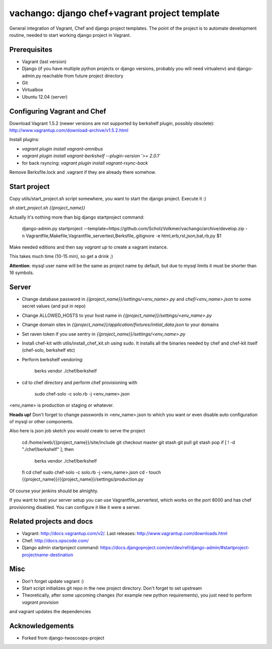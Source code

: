 ========================
vachango: django chef+vagrant project template
========================

General integration of Vagrant, Chef and django project templates. The point of the project is to automate development
routine, needed to start working django project in Vagrant.

Prerequisites
================
- Vagrant (last version)
- Django (if you have multiple python projects or django versions, probably you will need virtualenv) and django-admin.py reachable from future project directory
- Git
- Virtualbox
- Ubuntu 12.04 (server)

Configuring Vagrant and Chef
================
Download Vagrant 1.5.2 (newer versions are not supported by berkshelf plugin, possibly obsolete): http://www.vagrantup.com/download-archive/v1.5.2.html

Install plugins:

- `vagrant plugin install vagrant-omnibus`
- `vagrant plugin install vagrant-berkshelf --plugin-version '>= 2.0.1'`
- for back rsyncing: `vagrant plugin install vagrant-rsync-back`

Remove Berksfile.lock and .vagrant if they are already there somehow.

Start project
================

Copy utils/start_project.sh script somewhere, you want to start the django project.
Execute it :)

`sh start_project.sh {{project_name}}`

Actually it's nothing more than big django startproject command:

    django-admin.py startproject --template=https://github.com/ScholzVolkmer/vachango/archive/develop.zip \
    -n Vagrantfile,Makefile,Vagrantfile_servertest,Berksfile,.gitignore -e html,erb,rst,json,bat,rb,py $1

Make needed editions and then say `vagrant up` to create a vagrant instance.

This takes much time (10-15 min), so get a drink ;)

**Attention**: mysql user name will be the same as project name by default, but due to mysql limits it must be shorter than 16 symbols.

Server
================

* Change database password in `{{project_name}}/settings/<env_name>.py` and `chef/<env_name>.json` to some secret values (and put in repo)
* Change ALLOWED_HOSTS to your host name in `{{project_name}}/settings/<env_name>.py`
* Change domain sites in `{{project_name}}/application/fixtures/initial_data.json` to your domains
* Set raven token if you use sentry in `{{project_name}}/settings/<env_name>.py`
* Install chef-kit with utils/install_chef_kit.sh using sudo. It installs all the binaries needed by chef and chef-kit itself (chef-solo, berkshelf etc)
* Perform berkshelf vendoring:

    berks vendor ./chef/berkshelf

* cd to chef directory and perform chef provisioning with

    sudo chef-solo -c solo.rb -j <env_name>.json

<env_name> is production or staging or whatever.

**Heads up!** Don't forget to change passwords in <env_name>.json to which you want or even disable auto configuration of mysql or other components.

Also here is json job sketch you would create to serve the project

    cd /home/web/{{project_name}}/site/include
    git checkout master
    git stash
    git pull
    git stash pop
    if [ ! -d "./chef/berkshelf" ]; then
       berks vendor ./chef/berkshelf
    fi
    cd chef
    sudo chef-solo -c solo.rb -j <env_name>.json
    cd -
    touch {{project_name}}/{{project_name}}/settings/production.py

Of course your jenkins should be almighty.

If you want to test your server setup you can use Vagrantfile_servertest, which works on the port 8000 and has chef provisioning disabled. You can configure it like it were a server.

Related projects and docs
================
- Vagrant: http://docs.vagrantup.com/v2/. Last releases: http://www.vagrantup.com/downloads.html
- Chef: http://docs.opscode.com/
- Django admin startproject command: https://docs.djangoproject.com/en/dev/ref/django-admin/#startproject-projectname-destination

Misc
================

- Don't forget update vagrant :)
- Start script initializes git repo in the new project directory. Don't forget to set upstream
- Theoretically, after some upcoming changes (for example new python requirements), you just need to perform `vagrant provision`
and vagrant updates the dependencies

Acknowledgements
================

- Forked from django-twoscoops-project
